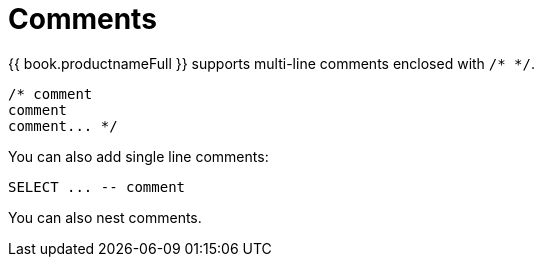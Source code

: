 // Reference module included in the following assemblies:
// as_sql-support.adoc
[id="comments"]
= Comments

{{ book.productnameFull }} supports multi-line comments enclosed with `/* */`.

[source,sql]
----
/* comment
comment
comment... */
----

You can also add single line comments:

[source,sql]
----
SELECT ... -- comment
----

You can also nest comments.
